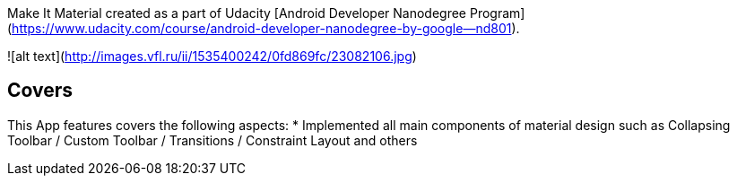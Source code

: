 Make It Material created as a part of Udacity [Android Developer Nanodegree Program](https://www.udacity.com/course/android-developer-nanodegree-by-google--nd801).

![alt text](http://images.vfl.ru/ii/1535400242/0fd869fc/23082106.jpg)

## Covers
This App features covers the following aspects:
* Implemented all main components of material design such as Collapsing Toolbar / Custom Toolbar / Transitions / Constraint Layout and others
